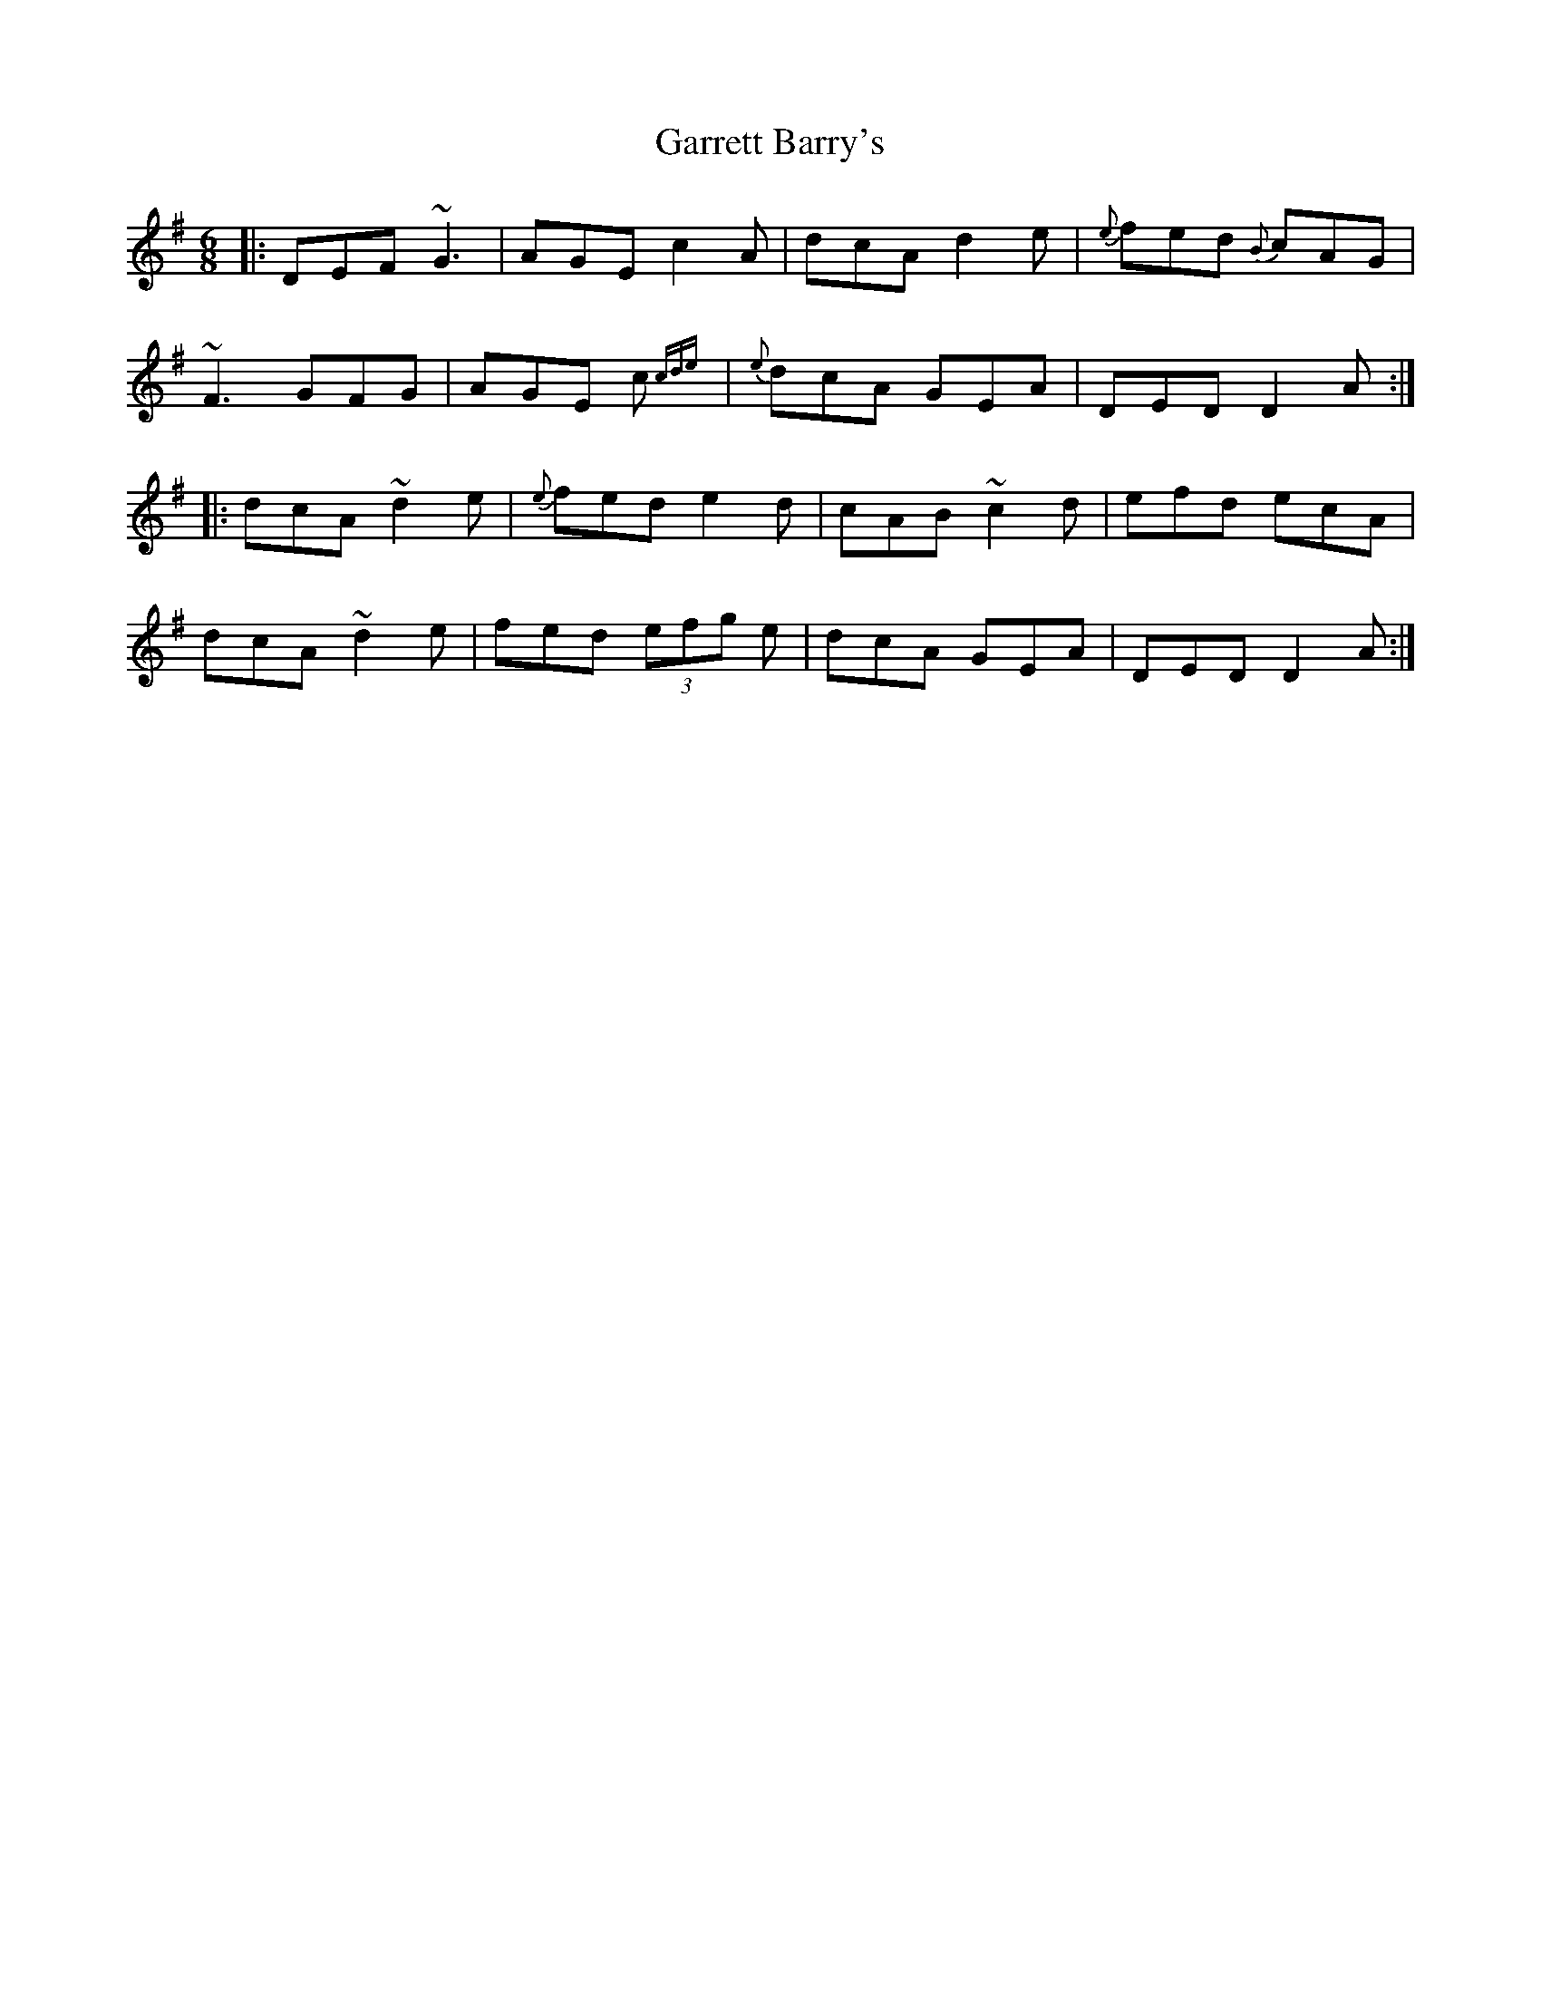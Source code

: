 X: 14853
T: Garrett Barry's
R: jig
M: 6/8
K: Gmajor
|:DEF ~G3|AGE c2A|dcA d2e|{e}fed {B}cAG|
~F3 GFG|AGE c{(3cde}|{e}dcA GEA|DED D2 A:|
|:dcA ~d2e|{e}fed e2d|cAB ~c2d|efd ecA|
dcA ~d2e|fed (3efg e|dcA GEA|DED D2 A:|

